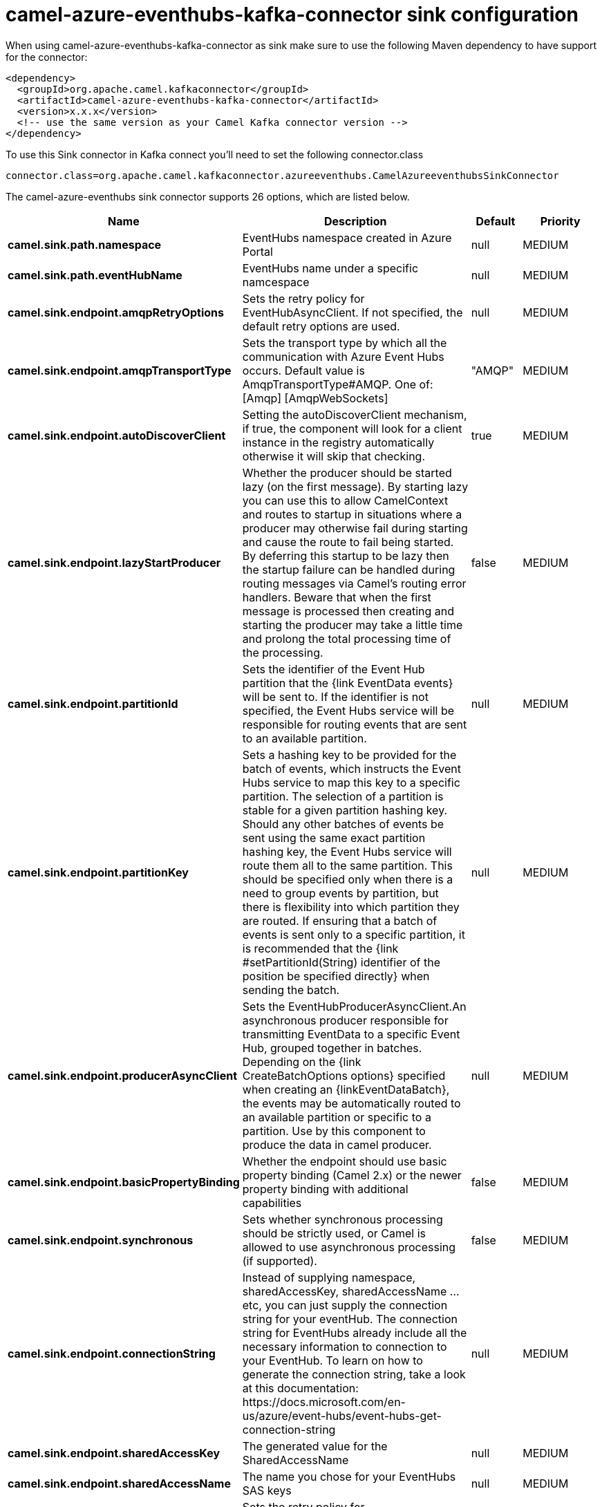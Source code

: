 // kafka-connector options: START
[[camel-azure-eventhubs-kafka-connector-sink]]
= camel-azure-eventhubs-kafka-connector sink configuration

When using camel-azure-eventhubs-kafka-connector as sink make sure to use the following Maven dependency to have support for the connector:

[source,xml]
----
<dependency>
  <groupId>org.apache.camel.kafkaconnector</groupId>
  <artifactId>camel-azure-eventhubs-kafka-connector</artifactId>
  <version>x.x.x</version>
  <!-- use the same version as your Camel Kafka connector version -->
</dependency>
----

To use this Sink connector in Kafka connect you'll need to set the following connector.class

[source,java]
----
connector.class=org.apache.camel.kafkaconnector.azureeventhubs.CamelAzureeventhubsSinkConnector
----


The camel-azure-eventhubs sink connector supports 26 options, which are listed below.



[width="100%",cols="2,5,^1,2",options="header"]
|===
| Name | Description | Default | Priority
| *camel.sink.path.namespace* | EventHubs namespace created in Azure Portal | null | MEDIUM
| *camel.sink.path.eventHubName* | EventHubs name under a specific namcespace | null | MEDIUM
| *camel.sink.endpoint.amqpRetryOptions* | Sets the retry policy for EventHubAsyncClient. If not specified, the default retry options are used. | null | MEDIUM
| *camel.sink.endpoint.amqpTransportType* | Sets the transport type by which all the communication with Azure Event Hubs occurs. Default value is AmqpTransportType#AMQP. One of: [Amqp] [AmqpWebSockets] | "AMQP" | MEDIUM
| *camel.sink.endpoint.autoDiscoverClient* | Setting the autoDiscoverClient mechanism, if true, the component will look for a client instance in the registry automatically otherwise it will skip that checking. | true | MEDIUM
| *camel.sink.endpoint.lazyStartProducer* | Whether the producer should be started lazy (on the first message). By starting lazy you can use this to allow CamelContext and routes to startup in situations where a producer may otherwise fail during starting and cause the route to fail being started. By deferring this startup to be lazy then the startup failure can be handled during routing messages via Camel's routing error handlers. Beware that when the first message is processed then creating and starting the producer may take a little time and prolong the total processing time of the processing. | false | MEDIUM
| *camel.sink.endpoint.partitionId* | Sets the identifier of the Event Hub partition that the {link EventData events} will be sent to. If the identifier is not specified, the Event Hubs service will be responsible for routing events that are sent to an available partition. | null | MEDIUM
| *camel.sink.endpoint.partitionKey* | Sets a hashing key to be provided for the batch of events, which instructs the Event Hubs service to map this key to a specific partition. The selection of a partition is stable for a given partition hashing key. Should any other batches of events be sent using the same exact partition hashing key, the Event Hubs service will route them all to the same partition. This should be specified only when there is a need to group events by partition, but there is flexibility into which partition they are routed. If ensuring that a batch of events is sent only to a specific partition, it is recommended that the {link #setPartitionId(String) identifier of the position be specified directly} when sending the batch. | null | MEDIUM
| *camel.sink.endpoint.producerAsyncClient* | Sets the EventHubProducerAsyncClient.An asynchronous producer responsible for transmitting EventData to a specific Event Hub, grouped together in batches. Depending on the {link CreateBatchOptions options} specified when creating an \{linkEventDataBatch}, the events may be automatically routed to an available partition or specific to a partition. Use by this component to produce the data in camel producer. | null | MEDIUM
| *camel.sink.endpoint.basicPropertyBinding* | Whether the endpoint should use basic property binding (Camel 2.x) or the newer property binding with additional capabilities | false | MEDIUM
| *camel.sink.endpoint.synchronous* | Sets whether synchronous processing should be strictly used, or Camel is allowed to use asynchronous processing (if supported). | false | MEDIUM
| *camel.sink.endpoint.connectionString* | Instead of supplying namespace, sharedAccessKey, sharedAccessName ... etc, you can just supply the connection string for your eventHub. The connection string for EventHubs already include all the necessary information to connection to your EventHub. To learn on how to generate the connection string, take a look at this documentation: \https://docs.microsoft.com/en-us/azure/event-hubs/event-hubs-get-connection-string | null | MEDIUM
| *camel.sink.endpoint.sharedAccessKey* | The generated value for the SharedAccessName | null | MEDIUM
| *camel.sink.endpoint.sharedAccessName* | The name you chose for your EventHubs SAS keys | null | MEDIUM
| *camel.component.azure-eventhubs.amqpRetryOptions* | Sets the retry policy for EventHubAsyncClient. If not specified, the default retry options are used. | null | MEDIUM
| *camel.component.azure-eventhubs.amqpTransportType* | Sets the transport type by which all the communication with Azure Event Hubs occurs. Default value is AmqpTransportType#AMQP. One of: [Amqp] [AmqpWebSockets] | "AMQP" | MEDIUM
| *camel.component.azure-eventhubs.autoDiscoverClient* | Setting the autoDiscoverClient mechanism, if true, the component will look for a client instance in the registry automatically otherwise it will skip that checking. | true | MEDIUM
| *camel.component.azure-eventhubs.configuration* | The component configurations | null | MEDIUM
| *camel.component.azure-eventhubs.lazyStartProducer* | Whether the producer should be started lazy (on the first message). By starting lazy you can use this to allow CamelContext and routes to startup in situations where a producer may otherwise fail during starting and cause the route to fail being started. By deferring this startup to be lazy then the startup failure can be handled during routing messages via Camel's routing error handlers. Beware that when the first message is processed then creating and starting the producer may take a little time and prolong the total processing time of the processing. | false | MEDIUM
| *camel.component.azure-eventhubs.partitionId* | Sets the identifier of the Event Hub partition that the {link EventData events} will be sent to. If the identifier is not specified, the Event Hubs service will be responsible for routing events that are sent to an available partition. | null | MEDIUM
| *camel.component.azure-eventhubs.partitionKey* | Sets a hashing key to be provided for the batch of events, which instructs the Event Hubs service to map this key to a specific partition. The selection of a partition is stable for a given partition hashing key. Should any other batches of events be sent using the same exact partition hashing key, the Event Hubs service will route them all to the same partition. This should be specified only when there is a need to group events by partition, but there is flexibility into which partition they are routed. If ensuring that a batch of events is sent only to a specific partition, it is recommended that the {link #setPartitionId(String) identifier of the position be specified directly} when sending the batch. | null | MEDIUM
| *camel.component.azure-eventhubs.producerAsync Client* | Sets the EventHubProducerAsyncClient.An asynchronous producer responsible for transmitting EventData to a specific Event Hub, grouped together in batches. Depending on the {link CreateBatchOptions options} specified when creating an \{linkEventDataBatch}, the events may be automatically routed to an available partition or specific to a partition. Use by this component to produce the data in camel producer. | null | MEDIUM
| *camel.component.azure-eventhubs.basicProperty Binding* | Whether the component should use basic property binding (Camel 2.x) or the newer property binding with additional capabilities | false | MEDIUM
| *camel.component.azure-eventhubs.connectionString* | Instead of supplying namespace, sharedAccessKey, sharedAccessName ... etc, you can just supply the connection string for your eventHub. The connection string for EventHubs already include all the necessary information to connection to your EventHub. To learn on how to generate the connection string, take a look at this documentation: \https://docs.microsoft.com/en-us/azure/event-hubs/event-hubs-get-connection-string | null | MEDIUM
| *camel.component.azure-eventhubs.sharedAccessKey* | The generated value for the SharedAccessName | null | MEDIUM
| *camel.component.azure-eventhubs.sharedAccessName* | The name you chose for your EventHubs SAS keys | null | MEDIUM
|===



The camel-azure-eventhubs sink connector has no converters out of the box.





The camel-azure-eventhubs sink connector has no transforms out of the box.





The camel-azure-eventhubs sink connector has no aggregation strategies out of the box.
// kafka-connector options: END
